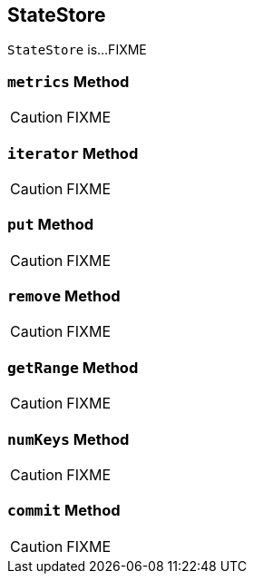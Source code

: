 == [[StateStore]] StateStore

`StateStore` is...FIXME

=== [[metrics]] `metrics` Method

CAUTION: FIXME

=== [[iterator]] `iterator` Method

CAUTION: FIXME

=== [[put]] `put` Method

CAUTION: FIXME

=== [[remove]] `remove` Method

CAUTION: FIXME

=== [[getRange]] `getRange` Method

CAUTION: FIXME

=== [[numKeys]] `numKeys` Method

CAUTION: FIXME

=== [[commit]] `commit` Method

CAUTION: FIXME

